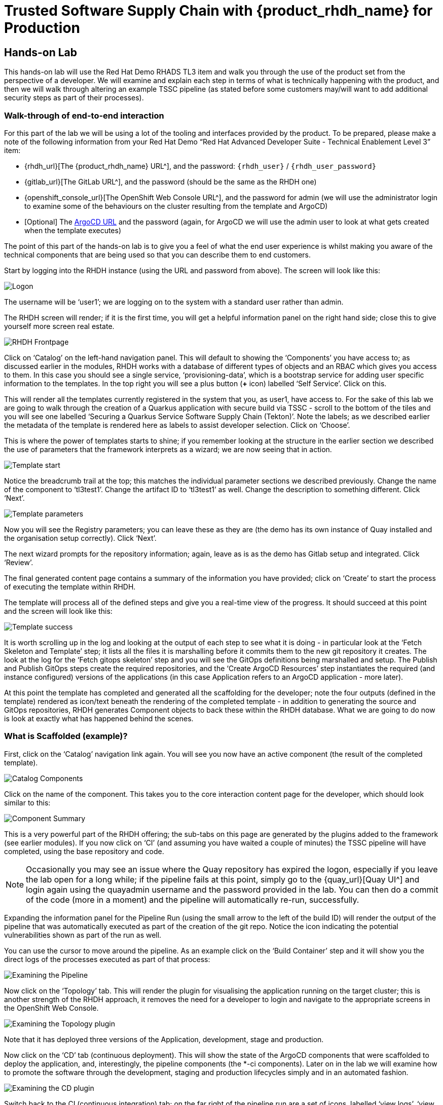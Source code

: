 = Trusted Software Supply Chain with {product_rhdh_name} for Production

== Hands-on Lab
This hands-on lab will use the Red Hat Demo RHADS TL3 item and walk you through the use of the product set from the perspective of a developer. We will examine and explain each step in terms of what is technically happening with the product, and then we will walk through altering an example TSSC pipeline (as stated before some customers may/will want to add additional security steps as part of their processes).

=== Walk-through of end-to-end interaction

For this part of the lab we will be using a lot of the tooling and interfaces provided by the product. To be prepared, please make a note of the following information from your Red Hat Demo “Red Hat Advanced Developer Suite - Technical Enablement Level 3” item:

* {rhdh_url}[The {product_rhdh_name} URL^], and the password: `{rhdh_user}` / `{rhdh_user_password}`
* {gitlab_url}[The GitLab URL^], and the password (should be the same as the RHDH one)
* {openshift_console_url}[The OpenShift Web Console URL^], and the password for admin (we will use the administrator login to examine some of the behaviours on the cluster resulting from the template and ArgoCD)
* [Optional] The https://tssc-gitops-server-tssc-gitops.{openshift_cluster_ingress_domain}[ArgoCD URL^] and the password (again, for ArgoCD we will use the admin user to look at what gets created when the template executes)

The point of this part of the hands-on lab is to give you a feel of what the end user experience is whilst making you aware of the technical components that are being used so that you can describe them to end customers.

Start by logging into the RHDH instance (using the URL and password from above). The screen will look like this:

image::production-rhdh/1.png[Logon]

The username will be ‘user1’; we are logging on to the system with a standard user rather than admin.

The RHDH screen will render; if it is the first time, you will get a helpful information panel on the right hand side; close this to give yourself more screen real estate.

image::production-rhdh/2.png[RHDH Frontpage]

Click on ‘Catalog’ on the left-hand navigation panel. This will default to showing the ‘Components’ you have access to; as discussed earlier in the modules, RHDH works with a database of different types of objects and an RBAC which gives you access to them. In this case you should see a single service, ‘provisioning-data’, which is a bootstrap service for adding user specific information to the templates. In the top right you will see a plus button (*+* icon) labelled ‘Self Service’. Click on this.

This will render all the templates currently registered in the system that you, as user1, have access to. For the sake of this lab we are going to walk through the creation of a Quarkus application with secure build via TSSC - scroll to the bottom of the tiles and you will see one labelled ‘Securing a Quarkus Service Software Supply Chain (Tekton)’. Note the labels; as we described earlier the metadata of the template is rendered here as labels to assist developer selection. Click on ‘Choose’.

This is where the power of templates starts to shine; if you remember looking at the structure in the earlier section we described the use of parameters that the framework interprets as a wizard; we are now seeing that in action. 

image::production-rhdh/3.png[Template start]

Notice the breadcrumb trail at the top; this matches the individual parameter sections we described previously. Change the name of the component to ‘tl3test1’. Change the artifact ID to ‘tl3test1’ as well. Change the description to something different. Click ‘Next’.

image::production-rhdh/4.png[Template parameters]

Now you will see the Registry parameters; you can leave these as they are (the demo has its own instance of Quay installed and the organisation setup correctly). Click ‘Next’.

The next wizard prompts for the repository information; again, leave as is as the demo has Gitlab setup and integrated. Click ‘Review’.

The final generated content page contains a summary of the information you have provided; click on ‘Create’ to start the process of executing the template within RHDH.

The template will process all of the defined steps and give you a real-time view of the progress. It should succeed at this point and the screen will look like this:

image::production-rhdh/5.png[Template success]

It is worth scrolling up in the log and looking at the output of each step to see what it is doing - in particular look at the ‘Fetch Skeleton and Template’ step; it lists all the files it is marshalling before it commits them to the new git repository it creates. The look at the log for the ‘Fetch gitops skeleton’ step and you will see the GitOps definitions being marshalled and setup. The Publish and Publish GitOps steps create the required repositories, and the ‘Create ArgoCD Resources’ step instantiates the required (and instance configured) versions of the applications (in this case Application refers to an ArgoCD application - more later).

At this point the template has completed and generated all the scaffolding for the developer; note the four outputs (defined in the template) rendered as icon/text beneath the rendering of the completed template - in addition to generating the source and GitOps repositories, RHDH generates Component objects to back these within the RHDH database. What we are going to do now is look at exactly what has happened behind the scenes.

=== What is Scaffolded (example)?

First, click on the ‘Catalog’ navigation link again. You will see you now have an active component (the result of the completed template).

image::production-rhdh/6.png[Catalog Components]

Click on the name of the component. This takes you to the core interaction content page for the developer, which should look similar to this:

image::production-rhdh/7.png[Component Summary]

This is a very powerful part of the RHDH offering; the sub-tabs on this page are generated by the plugins added to the framework (see earlier modules). If you now click on ‘CI’ (and assuming you have waited a couple of minutes) the TSSC pipeline will have completed, using the base repository and code.

[NOTE]
====
Occasionally you may see an issue where the Quay repository has expired the logon, especially if you leave the lab open for a long while; if the pipeline fails at this point, simply go to the {quay_url}[Quay UI^] and login again using the quayadmin username and the password provided in the lab. You can then do a commit of the code (more in a moment) and the pipeline will automatically re-run, successfully.
====

Expanding the information panel for the Pipeline Run (using the small arrow to the left of the build ID) will render the output of the pipeline that was automatically executed as part of the creation of the git repo. Notice the icon indicating the potential vulnerabilities shown as part of the run as well.

You can use the cursor to move around the pipeline. As an example click on the ‘Build Container’ step and it will show you the direct logs of the processes executed as part of that process:

image::production-rhdh/8.png[Examining the Pipeline]

Now click on the ‘Topology’ tab. This will render the plugin for visualising the application running on the target cluster; this is another strength of the RHDH approach, it removes the need for a developer to login and navigate to the appropriate screens in the OpenShift Web Console.

image::production-rhdh/9.png[Examining the Topology plugin]

Note that it has deployed three versions of the Application, development, stage and production. 

Now click on the ‘CD’ tab (continuous deployment). This will show the state of the ArgoCD components that were scaffolded to deploy the application, and, interestingly, the pipeline components (the *-ci components). Later on in the lab we will examine how to promote the software through the development, staging and production lifecycles simply and in an automated fashion.

image::production-rhdh/10.png[Examining the CD plugin]

Switch back to the CI (continuous integration) tab; on the far right of the pipeline run are a set of icons, labelled ‘view logs’, ‘view output’ and ‘view SBOM’. Click on the ‘view SBOM’ icon; this will render the SBOM (Software Bill of Materials) created as part of this build, which is the immutable ‘receipt’ for this individual build.

image::production-rhdh/11.png[Highlighting the SBOM link]

What we will do now is act as a developer; switch to the overview tab of the component, and click on the ‘OpenShift Dev Spaces (VS Code)’ link. 

image::production-rhdh/12.png[Highlighting the Dev Spaces link]

This link will spin off a browser tab with the OpenShift Dev Spaces component; this is an in-browser full IDE and when it starts up it will be pointing directly at the git repository created as part of the scaffolding.

It will ask if you trust the authors of the repository; click ‘continue’.

The first time you go into the Dev Spaces it will prompt you to allow access, login to GitLab, and also prompt for adding additional components; let it settle for a couple of minutes so all the components have been loaded correctly.

Before we trigger a new build, click on the Explorer icon on the far left if the code structure is not displayed yet. When the (WORKSPACE) appears, click on the ‘pom.xml’ file.

Dev Spaces works by maintaining a realtime copy of the files on the cluster, nothing is stored locally. In addition the RHADS adds code monitoring components; the pom.xml should have a direct vulnerability. The code outline on the far right will contain red where the code has a potential issue. Scroll down so the lines are visible in the editor.

image::production-rhdh/13.png[Dev Spaces]

When the initial scan is done you will get a pop-up on the right bottom (shown in the preceding figure). If you hang the cursor over the red lines in the editor the information will pop up as shown below:

image::production-rhdh/14.png[Highlighting the potential security issue]

Click on ‘Quick Fix’ and the dependency report will appear within Dev Spaces. In the report you can scroll down to the vulnerabilities and check the remediation information:

image::production-rhdh/15.png[Examining the potential security issue]

Now we will act as a developer and change some code; click on the ‘README.md’ file on the left-hand navigation.

Where it shows the description you entered earlier in the template wizard, add a line of text (anything you want). Dev Spaces will save the changes and indicate that there are differences in your local files to the repository (which was created and scaffolded by the template).

On the far left navigation icons, click on the ‘Git’ icon - it will have a blue circle with a number in it, probably 1, indicating changes made to the files. In the message box type ‘Changed README.md’ and then click ‘Commit’. It will ask you to stage the changes - select ‘Yes’.

The Commit button will change to ‘Sync Changes’. This will push the code changes to the git repo created by the template and, using the webhooks also instantiated by the template, start the secure build pipeline again. Click it now.

Switch back to the RHDH UI, go to the catalog, click on the component and switch to the ‘CI” tab; you will see the pipeline has restarted (due to the commit of code). 

image::production-rhdh/16.png[Pipeline automatically run as part of a code submit]

This is the hook back that links the developer’s committing code (end product) to the automatic start of the secure build. 

=== Advanced - Modifying the base secure Pipelines

As mentioned earlier, a customer can add (or remove) components of the base secure pipelines depending on their organization’s needs. What we have seen so far is a standard developer interaction with the product. In this section we will show you where and how to alter the flow of the base pipelines to add customer/organization additional steps in.

Firstly, remember that the application of the template scaffolds all the code and components needed for the end-to-end developer/ops functionality. As part of that, the base pipelines that back the TSSC templates are installed as well.

// Use GitLab link from showroom vars. Can link direct to repo
From the information provided in the demo lab setup, get the GitLab URL and the password (username will be admin). In a separate browser tab, go to the GitLab URL.

At the high level project view there will be a number of repos; these are either in the ‘development’ realm or in the ‘rhdh’ realm. Find the rhdh/tssc-sample-pipelines repository, as shown in the image below:

image::production-rhdh/17.png[Locating the default pipeline definitions]

Click on the tssc-sample-pipelines, and then click on the ‘pipelines’ subfolder when it appears.

There should be two sample pipelines in this folder; click on the ‘maven-build-ci.yaml’ one.

In the content page for this one, including the source, click on the ‘Edit’ button - we are going to add a separate step to the trusted pipeline that is executed as part of any template that instantiates this. Choose ‘Edit Single File’.

Scroll down to where the tasks are defined. We are going to add a task after the init, as follows:

```yaml
tasks:
   - name: init
     params:
       - name: image-url
         value: $(params.output-image)
       - name: rebuild
         value: $(params.rebuild)
     taskRef:
       name: init
    - name: octest
      taskRef:
        resolver: hub
        params:
          - name: kind
            value: task
          - name: name
            value: openshift-client
          - name: version
            value: '0.2'
      params:
        - name: SCRIPT
          value: oc whoami
        - name: VERSION
          value: '4.18'
      runAfter:
        - init
   - name: clone-repository
```
[NOTE]
====
You are adding the 'octest' task, the 'init' and 'clone-repository' already exist, copy the code for the 'octest' task into the file
====

What we are doing is adding a simple task that echoes the OpenShift user context; it runs after the init. The task itself is trivial, but this will show how easy it is to add a task to the base secure pipelines.

When you have changed the code, scroll down and hit ‘Commit Changes’.

Now switch back to your Dev Spaces tab. If you have closed it, go to the RHDH Ux, select your component from the catalog, and hit the ‘OpenShift Dev Spaces’ link in the overview.

In the Dev Spaces tab, select the README.md file again, and add another line of text below the top header (where you entered text before to trigger the pipeline).

As before, commit this change using the gitops icon on the far left, providing a Commit message and then syncing the changes.

If you switch back to the RHDH tab, select your component from the catalog, and look at the ‘CI’ tab you will see another pipeline has started. Let it complete, then expand the pipeline run. The new task, ‘octest’, will appear as part of the process as shown below:

image::production-rhdh/18.png[Showing the new task as part of the executed secure pipeline]

This is how a customer may add additional tasks into the appropriate pipeline.

=== Promoting the code releases through development, staging and production

The TSSC pipelines along with RHADS also adds the ability to promote code releases from development to staging and then to production, as part of an automated process. If you remember when we looked at the topology, the default deployment for the TSSC template produces three applications, development, staging and production.

Staging is triggered by tagging the code repository post-development. To do this, go to the RHDH Ux, select your component from the catalog, and then click on the ‘<> View Source’ icon in the ‘About’ on the Overview tab. This will take you directly to the scaffolded code repository.

image::production-rhdh/19.png[Gitlab source page]

On the right hand side, under the ‘Project Information’, click on ‘Tags’ (yours should have 0). When the tag page appears, click on ‘New Tag’, add some descriptive text, and then click on ‘Create Tag’. This will add a valid tag to the code repository. The scaffolded webhooks will then perform a pipeline run in the cluster to redeploy the staging application.

Switch back to the RHDH Ux, click on the catalog, choose your component, and then click on ‘CI. You will see another pipeline has executed to promote the current build to the staging project:

image::production-rhdh/20.png[The promotion pipeline in action]

Now we will complete the development->staging->release cycle. In the RHDH Ux select your component through the catalog. Again, click on the ‘<> View Source’ icon to get to the GitLab repository (which was scaffolded by the template and has been tagged by yourself).

Click on the ‘Tag’ item again. Next to your created tag you will see a ‘Create Release’ button; click on this now.

In the New Release dialog, give the release a title. Leave everything else as is, and click on the ‘Create Release’; in an actual environment this would be done post functional and non-functional testing of tagged staging application in the cluster. 

Switch back to the RHDH Ux, select your component and click on CI. If you are quick enough you will see that another pipeline has been triggered by the creation of a release; the system is promoting the image from the staging application to the production one.

image::production-rhdh/21.png[Promoting to production]

When this is completed, the application running in the production deployment will be based on the image that has been promoted from development, having been built there in a secure pipeline, to staging, and then promoted to production.

This is an opinionated but thorough and secure approach provided directly by the template instantiated through the RHDH Ux; we have automated and secured all the phases of development through to production.













